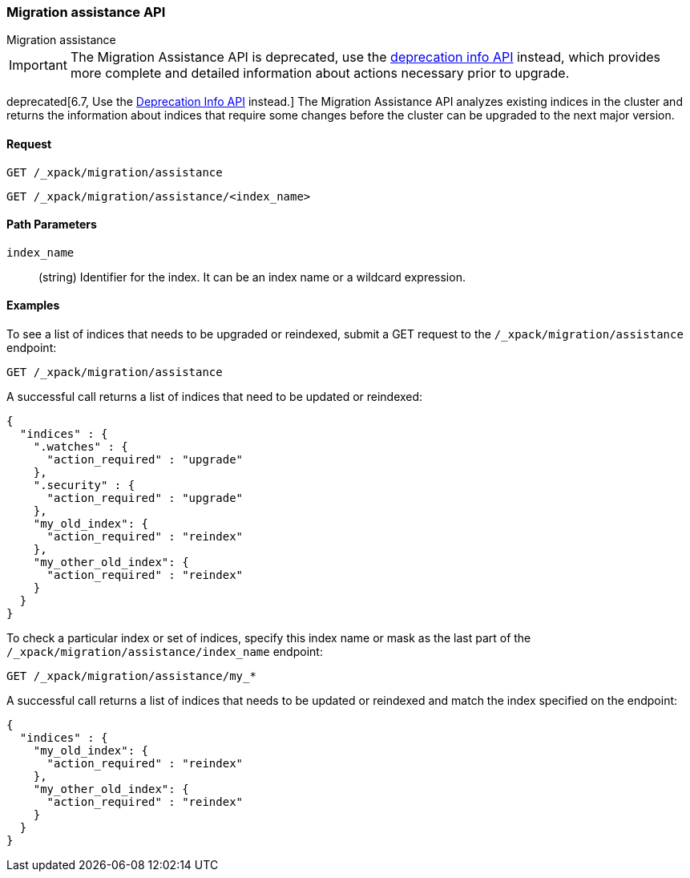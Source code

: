 [role="xpack"]
[testenv="basic"]
[[migration-api-assistance]]
=== Migration assistance API
++++
<titleabbrev>Migration assistance</titleabbrev>
++++

IMPORTANT: The Migration Assistance API is deprecated, use the
<<migration-api-deprecation,deprecation info API>> instead, which provides more
complete and detailed information about actions necessary prior to upgrade.

deprecated[6.7, Use the <<migration-api-deprecation,Deprecation Info API>>
instead.] The Migration Assistance API analyzes existing indices in the cluster
and returns the information about indices that require some changes before the
cluster can be upgraded to the next major version.

[float]
==== Request

`GET /_xpack/migration/assistance` +

`GET /_xpack/migration/assistance/<index_name>`

//==== Description

[float]
==== Path Parameters

`index_name`::
  (string) Identifier for the index. It can be an index name or a wildcard
  expression.

//==== Query Parameters

//==== Authorization

[float]
==== Examples

To see a list of indices that needs to be upgraded or reindexed, submit a GET
request to the `/_xpack/migration/assistance` endpoint:

[source,js]
--------------------------------------------------
GET /_xpack/migration/assistance
--------------------------------------------------
// CONSOLE
// TEST[skip:cannot create an old index in docs test]

A successful call returns a list of indices that need to be updated or reindexed:

[source,js]
--------------------------------------------------
{
  "indices" : {
    ".watches" : {
      "action_required" : "upgrade"
    },
    ".security" : {
      "action_required" : "upgrade"
    },
    "my_old_index": {
      "action_required" : "reindex"
    },
    "my_other_old_index": {
      "action_required" : "reindex"
    }
  }
}
--------------------------------------------------
// NOTCONSOLE

To check a particular index or set of indices, specify this index name or mask
as the last part of the `/_xpack/migration/assistance/index_name` endpoint:

[source,js]
--------------------------------------------------
GET /_xpack/migration/assistance/my_*
--------------------------------------------------
// CONSOLE
// TEST[skip:cannot create an old index in docs test]

A successful call returns a list of indices that needs to be updated or reindexed
and match the index specified on the endpoint:

[source,js]
--------------------------------------------------
{
  "indices" : {
    "my_old_index": {
      "action_required" : "reindex"
    },
    "my_other_old_index": {
      "action_required" : "reindex"
    }
  }
}
--------------------------------------------------
// NOTCONSOLE
